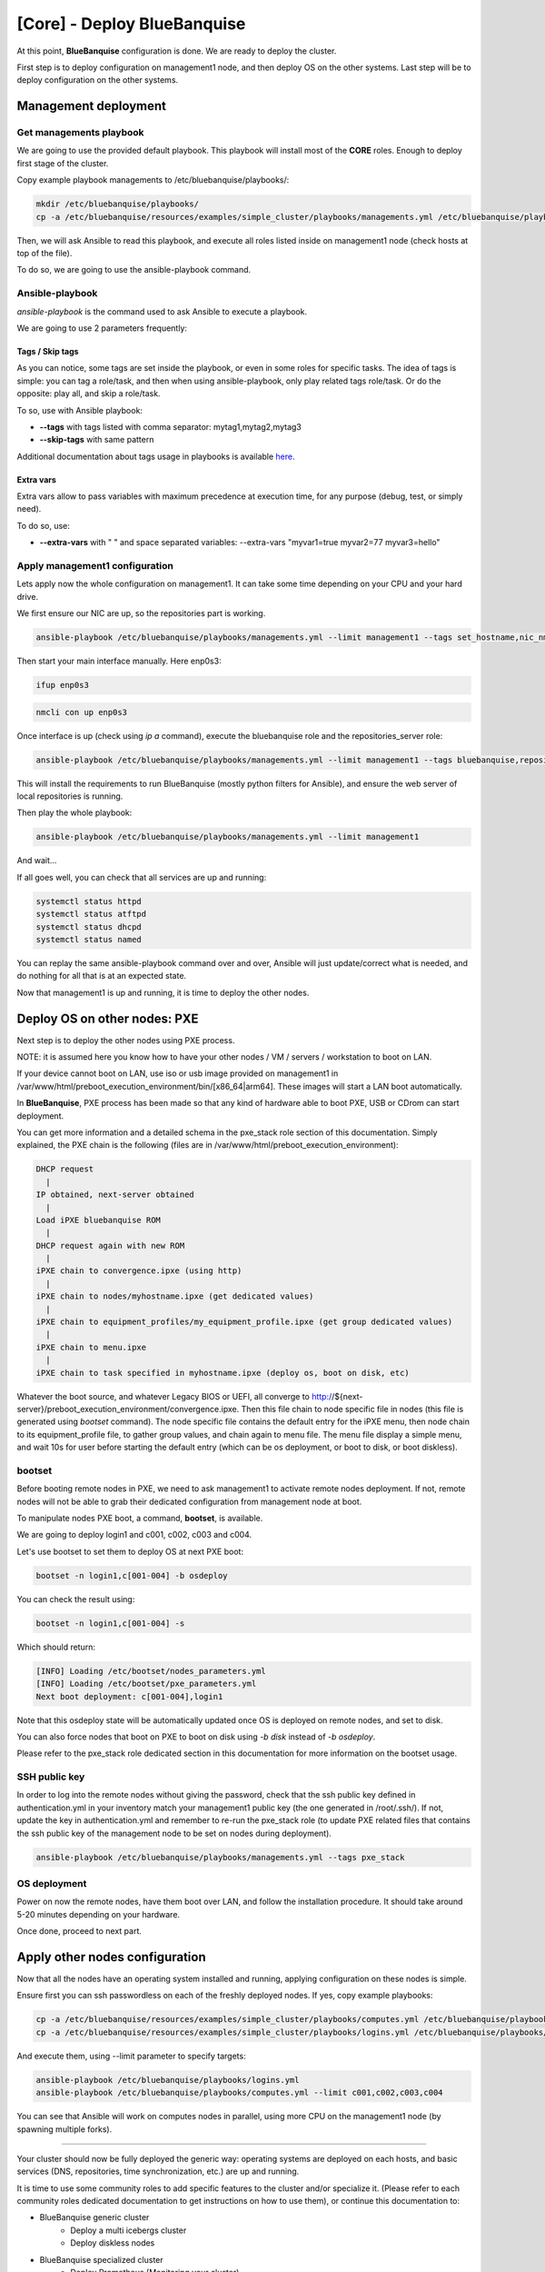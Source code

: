 ============================
[Core] - Deploy BlueBanquise
============================

At this point, **BlueBanquise** configuration is done. We are ready to deploy
the cluster.

First step is to deploy configuration on management1 node, and then deploy OS on
the other systems. Last step will be to deploy configuration on the other
systems.

Management deployment
=====================

Get managements playbook
------------------------

We are going to use the provided default playbook. This playbook will install
most of the **CORE** roles. Enough to deploy first stage of the cluster.

Copy example playbook managements to /etc/bluebanquise/playbooks/:

.. code-block:: bash

  mkdir /etc/bluebanquise/playbooks/
  cp -a /etc/bluebanquise/resources/examples/simple_cluster/playbooks/managements.yml /etc/bluebanquise/playbooks/

Then, we will ask Ansible to read this playbook, and execute all roles listed
inside on management1 node (check hosts at top of the file).

To do so, we are going to use the ansible-playbook command.

Ansible-playbook
----------------

*ansible-playbook* is the command used to ask Ansible to execute a playbook.

We are going to use 2 parameters frequently:

Tags / Skip tags
^^^^^^^^^^^^^^^^

As you can notice, some tags are set inside the playbook, or even in some roles
for specific tasks. The idea of tags is simple: you can tag a role/task, and
then when using ansible-playbook, only play related tags role/task. Or do the
opposite: play all, and skip a role/task.

To so, use with Ansible playbook:

* **--tags** with tags listed with comma separator: mytag1,mytag2,mytag3
* **--skip-tags** with same pattern

Additional documentation about tags usage in playbooks is available
`here <https://docs.ansible.com/ansible/latest/user_guide/playbooks_tags.html>`_.

Extra vars
^^^^^^^^^^

Extra vars allow to pass variables with maximum precedence at execution time,
for any purpose (debug, test, or simply need).

To do so, use:

* **--extra-vars** with " " and space separated variables: --extra-vars "myvar1=true myvar2=77 myvar3=hello"

Apply management1 configuration
-------------------------------

Lets apply now the whole configuration on management1. It can take some time
depending on your CPU and your hard drive.

We first ensure our NIC are up, so the repositories part is working.

.. code-block:: bash

  ansible-playbook /etc/bluebanquise/playbooks/managements.yml --limit management1 --tags set_hostname,nic_nmcli

Then start your main interface manually. Here enp0s3:

.. raw:: html

  <div style="border: 1px solid; margin: 0px 0px 0px 20px; padding: 6px;">
  Major version: <b>7</b><br><br>

.. code-block:: text

  ifup enp0s3

.. raw:: html

  </div><br>
  <div style="border: 1px solid; margin: 0px 0px 0px 20px; padding: 6px;">
  Major version: <b>8</b><br><br>

.. code-block:: text

  nmcli con up enp0s3

.. raw:: html

  </div><br>

Once interface is up (check using *ip a* command), execute the bluebanquise role
and the repositories_server role:

.. code-block:: text

  ansible-playbook /etc/bluebanquise/playbooks/managements.yml --limit management1 --tags bluebanquise,repositories_server

This will install the requirements to run BlueBanquise (mostly python filters
for Ansible), and ensure the web server of local repositories is running.

Then play the whole playbook:

.. code-block:: text

  ansible-playbook /etc/bluebanquise/playbooks/managements.yml --limit management1

And wait...

If all goes well, you can check that all services are up and running:

.. code-block:: bash

  systemctl status httpd
  systemctl status atftpd
  systemctl status dhcpd
  systemctl status named

You can replay the same ansible-playbook command over and over, Ansible will
just update/correct what is needed, and do nothing for all that is at an
expected state.

Now that management1 is up and running, it is time to deploy the other nodes.

Deploy OS on other nodes: PXE
=============================

Next step is to deploy the other nodes using PXE process.

NOTE: it is assumed here you know how to have your other nodes / VM / servers /
workstation to boot on LAN.

If your device cannot boot on LAN, use iso or usb image provided on management1
in /var/www/html/preboot_execution_environment/bin/[x86_64|arm64]. These images
will start a LAN boot automatically.

In **BlueBanquise**, PXE process has been made so that any kind of hardware able
to boot PXE, USB or CDrom can start deployment.

You can get more information and a detailed schema in the pxe_stack role section
of this documentation. Simply explained, the PXE chain is the following (files
are in /var/www/html/preboot_execution_environment):

.. code-block:: text

  DHCP request
    |
  IP obtained, next-server obtained
    |
  Load iPXE bluebanquise ROM
    |
  DHCP request again with new ROM
    |
  iPXE chain to convergence.ipxe (using http)
    |
  iPXE chain to nodes/myhostname.ipxe (get dedicated values)
    |
  iPXE chain to equipment_profiles/my_equipment_profile.ipxe (get group dedicated values)
    |
  iPXE chain to menu.ipxe
    |
  iPXE chain to task specified in myhostname.ipxe (deploy os, boot on disk, etc)

Whatever the boot source, and whatever Legacy BIOS or UEFI, all converge to
http://${next-server}/preboot_execution_environment/convergence.ipxe. Then this
file chain to node specific file in nodes (this file is generated using *bootset*
command). The node specific file contains the default entry for the iPXE menu,
then node chain to its equipment_profile file, to gather group values, and chain
again to menu file. The menu file display a simple menu, and wait 10s for user
before starting the default entry (which can be os deployment, or boot to disk,
or boot diskless).

bootset
-------

Before booting remote nodes in PXE, we need to ask management1 to activate
remote nodes deployment. If not, remote nodes will not be able to grab their
dedicated configuration from management node at boot.

To manipulate nodes PXE boot, a command, **bootset**, is available.

We are going to deploy login1 and c001, c002, c003 and c004.

Let's use bootset to set them to deploy OS at next PXE boot:

.. code-block:: bash

  bootset -n login1,c[001-004] -b osdeploy

You can check the result using:

.. code-block:: bash

  bootset -n login1,c[001-004] -s

Which should return:

.. code-block:: text

  [INFO] Loading /etc/bootset/nodes_parameters.yml
  [INFO] Loading /etc/bootset/pxe_parameters.yml
  Next boot deployment: c[001-004],login1

Note that this osdeploy state will be automatically updated once OS is deployed
on remote nodes, and set to disk.

You can also force nodes that boot on PXE to boot on disk using *-b disk*
instead of *-b osdeploy*.

Please refer to the pxe_stack role dedicated section in this documentation for
more information on the bootset usage.

SSH public key
--------------

In order to log into the remote nodes without giving the password, check that
the ssh public key defined in authentication.yml in your inventory match your
management1 public key (the one generated in /root/.ssh/). If not, update the
key in authentication.yml and remember to re-run the pxe_stack role (to update
PXE related files that contains the ssh public key of the management node to be
set on nodes during deployment).

.. code-block:: bash

  ansible-playbook /etc/bluebanquise/playbooks/managements.yml --tags pxe_stack

OS deployment
-------------

Power on now the remote nodes, have them boot over LAN, and follow the
installation procedure. It should take around 5-20 minutes depending on your
hardware.

Once done, proceed to next part.

Apply other nodes configuration
===============================

Now that all the nodes have an operating system installed and running, applying
configuration on these nodes is simple.

Ensure first you can ssh passwordless on each of the freshly deployed nodes. If
yes, copy example playbooks:

.. code-block:: bash

  cp -a /etc/bluebanquise/resources/examples/simple_cluster/playbooks/computes.yml /etc/bluebanquise/playbooks/
  cp -a /etc/bluebanquise/resources/examples/simple_cluster/playbooks/logins.yml /etc/bluebanquise/playbooks/

And execute them, using --limit parameter to specify targets:

.. code-block:: bash

  ansible-playbook /etc/bluebanquise/playbooks/logins.yml
  ansible-playbook /etc/bluebanquise/playbooks/computes.yml --limit c001,c002,c003,c004

You can see that Ansible will work on computes nodes in parallel, using more CPU
on the management1 node (by spawning multiple forks).

-------------

Your cluster should now be fully deployed the generic way: operating systems are
deployed on each hosts, and basic services (DNS, repositories, time
synchronization, etc.) are up and running.

It is time to use some community roles to add specific features to the cluster
and/or specialize it.
(Please refer to each community roles dedicated documentation to get
instructions on how to use them), or continue this documentation to:

* BlueBanquise generic cluster
    * Deploy a multi icebergs cluster
    * Deploy diskless nodes
* BlueBanquise specialized cluster
    * Deploy Prometheus (Monitoring your cluster)
    * Deploy Slurm (Specialize your cluster for High Performance Computing)
    * Deploy Nomad and Consul (Deploy containers orchestration on the cluster)

You will also find a "stories" section that describes step by step few recurrent
situation you may face during the life of your cluster.

Thank your for following this training. We really hope you will enjoy our stack.
Please report us any bad or good feedback.

